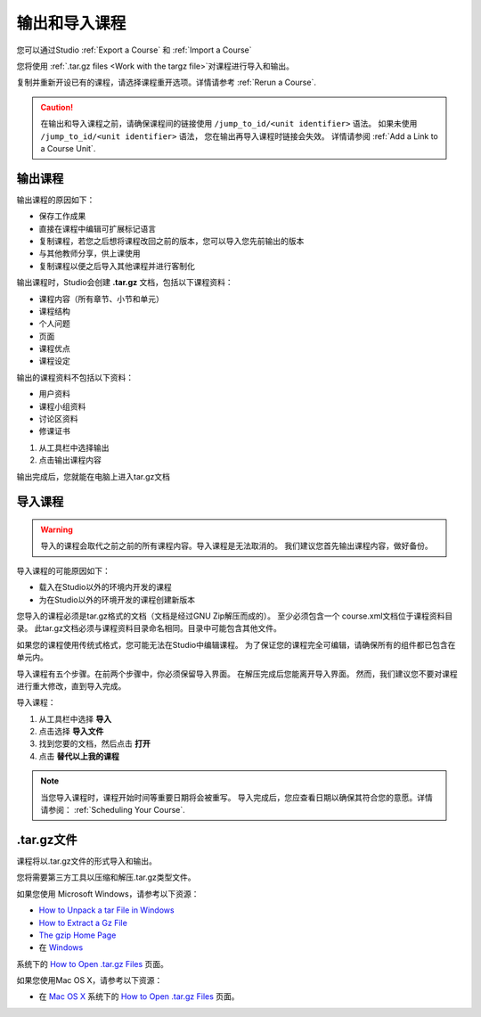 .. _Exporting and Importing a Course:

#####################################
输出和导入课程
#####################################

您可以通过Studio :ref:`Export a Course` 和 :ref:`Import a Course`  

您将使用 :ref:`.tar.gz files <Work
with the targz file>`对课程进行导入和输出。

复制并重新开设已有的课程，请选择课程重开选项。详情请参考 :ref:`Rerun a Course`.

.. caution::
  在输出和导入课程之前，请确保课程间的链接使用 ``/jump_to_id/<unit identifier>`` 语法。 
  如果未使用 ``/jump_to_id/<unit identifier>`` 语法， 您在输出再导入课程时链接会失效。
  详情请参阅 :ref:`Add a Link to a Course Unit`.

.. _Export a Course:

***************
输出课程
***************

输出课程的原因如下：

* 保存工作成果
* 直接在课程中编辑可扩展标记语言
* 复制课程，若您之后想将课程改回之前的版本，您可以导入您先前输出的版本
* 与其他教师分享，供上课使用
* 复制课程以便之后导入其他课程并进行客制化 
 
输出课程时，Studio会创建 **.tar.gz** 文档，包括以下课程资料： 
 
* 课程内容（所有章节、小节和单元）
* 课程结构
* 个人问题
* 页面
* 课程优点
* 课程设定

输出的课程资料不包括以下资料：
 
* 用户资料
* 课程小组资料
* 讨论区资料
* 修课证书


#. 从工具栏中选择输出
#. 点击输出课程内容

输出完成后，您就能在电脑上进入tar.gz文档

.. _Import a Course:

***************
 导入课程
***************

.. warning::
	导入的课程会取代之前之前的所有课程内容。导入课程是无法取消的。
	我们建议您首先输出课程内容，做好备份。
 
导入课程的可能原因如下：

* 载入在Studio以外的环境内开发的课程
* 为在Studio以外的环境开发的课程创建新版本

您导入的课程必须是tar.gz格式的文档（文档是经过GNU Zip解压而成的）。
至少必须包含一个 course.xml文档位于课程资料目录。
此tar.gz文档必须与课程资料目录命名相同。目录中可能包含其他文件。
 
如果您的课程使用传统式格式，您可能无法在Studio中编辑课程。
为了保证您的课程完全可编辑，请确保所有的组件都已包含在单元内。
 
导入课程有五个步骤。在前两个步骤中，你必须保留导入界面。
在解压完成后您能离开导入界面。
然而，我们建议您不要对课程进行重大修改，直到导入完成。
 
导入课程：

#. 从工具栏中选择 **导入**
#. 点击选择 **导入文件**
#. 找到您要的文档，然后点击 **打开**
#. 点击 **替代以上我的课程** 

.. note:: 
 当您导入课程时，课程开始时间等重要日期将会被重写。
 导入完成后，您应查看日期以确保其符合您的意愿。详情请参阅： :ref:`Scheduling Your Course`.
 
.. _Work with the targz file:

******************************
.tar.gz文件
******************************

课程将以.tar.gz文件的形式导入和输出。
 
您将需要第三方工具以压缩和解压.tar.gz类型文件。

如果您使用 Microsoft Windows，请参考以下资源：

* `How to Unpack a tar File in Windows
  <http://www.haskell.org/haskellwiki/How_to_unpack_a_tar_file_in_Windows>`_
   
* `How to Extract a Gz File <http://www.wikihow.com/Extract-a-Gz-File>`_
  
* `The gzip Home Page <http://www.gzip.org/>`_

*  在 `Windows <http://www.ofzenandcomputing.com/how-to-open-tar-gz-files/#windows>`_ 
系统下的 `How to Open .tar.gz Files <http://www.ofzenandcomputing.com /how-to-open-tar-gz-files/>`_ 页面。

如果您使用Mac OS X，请参考以下资源：

* 在 `Mac OS X <http://www.ofzenandcomputing.com/how-to-open-tar-gz-
  files/#mac- os-x>`_ 系统下的 `How to Open .tar.gz Files
  <http://www.ofzenandcomputing.com/how-to-open-tar-gz-files/>`_ 页面。
